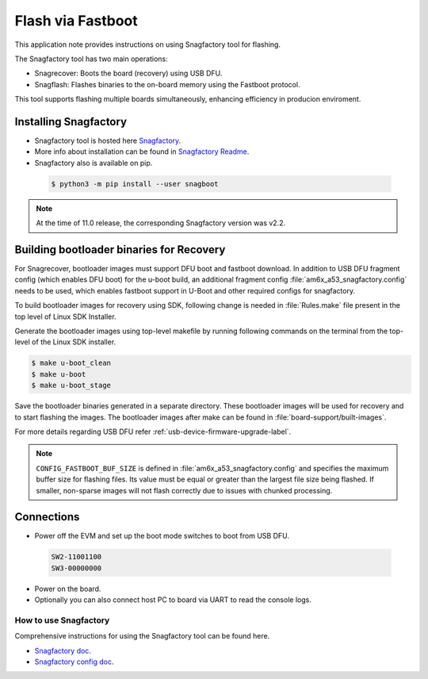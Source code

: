 .. _Flash-via-Fastboot:

##################
Flash via Fastboot
##################

This application note provides instructions on using Snagfactory tool for flashing.

The Snagfactory tool has two main operations:

* Snagrecover: Boots the board (recovery) using USB DFU.
* Snagflash: Flashes binaries to the on-board memory using the Fastboot protocol.

This tool supports flashing multiple boards simultaneously, enhancing efficiency in producion
enviroment.

**********************
Installing Snagfactory
**********************

* Snagfactory tool is hosted here `Snagfactory <https://github.com/bootlin/snagboot>`__.
* More info about installation can be found in `Snagfactory Readme <https://github.com/bootlin/snagboot/blob/main/README.md>`__.
* Snagfactory also is available on pip.

 .. code-block:: console

    $ python3 -m pip install --user snagboot

.. note::

   At the time of 11.0 release, the corresponding Snagfactory version was v2.2.

*****************************************
Building bootloader binaries for Recovery
*****************************************

For Snagrecover, bootloader images must support DFU boot and fastboot download.
In addition to USB DFU fragment config (which enables DFU boot) for the u-boot
build, an additional fragment config :file:`am6x_a53_snagfactory.config` needs to be
used, which enables fastboot support in U-Boot and other required configs for
snagfactory.

To build bootloader images for recovery using SDK, following change is needed
in :file:`Rules.make` file present in the top level of Linux SDK Installer.

.. ifconfig:: CONFIG_part_variant in ('AM62X')

   .. code-block:: make

      UBOOT_MACHINE_R5=am62x_evm_r5_defconfig am62x_r5_usbdfu.config

      UBOOT_MACHINE_A53=am62x_evm_r5_defconfig am62x_a53_usbdfu.config am6x_a53_snagfactory.config

      # For AM62X LP

      UBOOT_MACHINE_R5=am62x_lpsk_r5_defconfig am62x_r5_usbdfu.config

      UBOOT_MACHINE_A53=am62x_lpsk_a53_defconfig am62x_a53_usbdfu.config am6x_a53_snagfactory.config

      # For AM62X SIP

      UBOOT_MACHINE_R5=am62xsip_evm_r5_defconfig am62x_r5_usbdfu.config

      UBOOT_MACHINE_A53=am62xsip_evm_a53_defconfig am62x_a53_usbdfu.config am6x_a53_snagfactory.config

.. ifconfig:: CONFIG_part_variant in ('AM64X')

   .. code-block:: make

      UBOOT_MACHINE_R5=am64x_evm_r5_defconfig

      UBOOT_MACHINE_A53=am64x_evm_a53_defconfig am6x_a53_snagfactory.config

.. ifconfig:: CONFIG_part_variant in ('AM62AX')

   .. code-block:: make

      UBOOT_MACHINE_R5=am62ax_evm_r5_defconfig am62x_r5_usbdfu.config

      UBOOT_MACHINE_A53=am62ax_evm_a53_defconfig am62x_a53_usbdfu.config am6x_a53_snagfactory.config

.. ifconfig:: CONFIG_part_variant in ('AM62PX')

   .. code-block:: make

      UBOOT_MACHINE_R5=am62px_evm_r5_defconfig am62x_r5_usbdfu.config

      BOOT_MACHINE_A53=am62px_evm_a53_defconfig am62x_a53_usbdfu.config am6x_a53_snagfactory.config

Generate the bootloader images using top-level makefile by running following
commands on the terminal from the top-level of the Linux SDK installer.

.. code-block:: console

   $ make u-boot_clean
   $ make u-boot
   $ make u-boot_stage

Save the bootloader binaries generated in a separate directory. These bootloader
images will be used for recovery and to start flashing the images. The bootloader
images after make can be found in :file:`board-support/built-images`.

For more details regarding USB DFU refer :ref:`usb-device-firmware-upgrade-label`.

.. note::

   ``CONFIG_FASTBOOT_BUF_SIZE`` is defined in :file:`am6x_a53_snagfactory.config`
   and specifies the maximum buffer size for flashing files. Its value must be equal
   or greater than the largest file size being flashed. If smaller, non-sparse
   images will not flash correctly due to issues with chunked processing.

***********
Connections
***********

* Power off the EVM and set up the boot mode switches to boot from USB DFU.

 .. code-block:: text

    SW2-11001100
    SW3-00000000

* Power on the board.
* Optionally you can also connect host PC to board via UART to read the console logs.

How to use Snagfactory
**********************

Comprehensive instructions for using the Snagfactory tool can be found here.

* `Snagfactory doc <https://github.com/bootlin/snagboot/blob/main/docs/snagfactory.md>`__.
* `Snagfactory config doc <https://github.com/bootlin/snagboot/blob/main/docs/snagfactory_config.md>`__.
